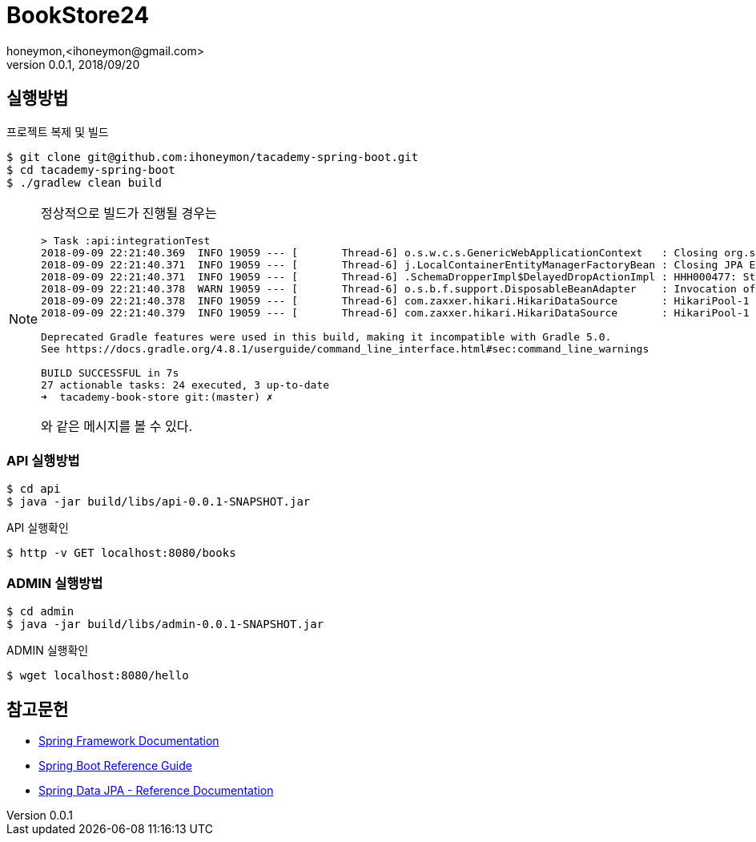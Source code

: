 = BookStore24
honeymon,<ihoneymon@gmail.com>
v0.0.1, 2018/09/20

== 실행방법
.프로젝트 복제 및 빌드
[source,console]
----
$ git clone git@github.com:ihoneymon/tacademy-spring-boot.git
$ cd tacademy-spring-boot
$ ./gradlew clean build
----

[NOTE]
====
정상적으로 빌드가 진행될 경우는 

[source,console]
----
> Task :api:integrationTest
2018-09-09 22:21:40.369  INFO 19059 --- [       Thread-6] o.s.w.c.s.GenericWebApplicationContext   : Closing org.springframework.web.context.support.GenericWebApplicationContext@1f506371: startup date [Sun Sep 09 22:21:38 KST 2018]; root of context hierarchy
2018-09-09 22:21:40.371  INFO 19059 --- [       Thread-6] j.LocalContainerEntityManagerFactoryBean : Closing JPA EntityManagerFactory for persistence unit 'default'
2018-09-09 22:21:40.371  INFO 19059 --- [       Thread-6] .SchemaDropperImpl$DelayedDropActionImpl : HHH000477: Starting delayed drop of schema as part of SessionFactory shut-down'
2018-09-09 22:21:40.378  WARN 19059 --- [       Thread-6] o.s.b.f.support.DisposableBeanAdapter    : Invocation of destroy method failed on bean with name 'inMemoryDatabaseShutdownExecutor': org.h2.jdbc.JdbcSQLException: Database is already closed (to disable automatic closing at VM shutdown, add ";DB_CLOSE_ON_EXIT=FALSE" to the db URL) [90121-197]
2018-09-09 22:21:40.378  INFO 19059 --- [       Thread-6] com.zaxxer.hikari.HikariDataSource       : HikariPool-1 - Shutdown initiated...
2018-09-09 22:21:40.379  INFO 19059 --- [       Thread-6] com.zaxxer.hikari.HikariDataSource       : HikariPool-1 - Shutdown completed.

Deprecated Gradle features were used in this build, making it incompatible with Gradle 5.0.
See https://docs.gradle.org/4.8.1/userguide/command_line_interface.html#sec:command_line_warnings

BUILD SUCCESSFUL in 7s
27 actionable tasks: 24 executed, 3 up-to-date
➜  tacademy-book-store git:(master) ✗
----

와 같은 메시지를 볼 수 있다. 
====

=== API 실행방법
[source,console]
----
$ cd api
$ java -jar build/libs/api-0.0.1-SNAPSHOT.jar
----

.API 실행확인
[source,console]
----
$ http -v GET localhost:8080/books
----

=== ADMIN 실행방법 
[source,console]
----
$ cd admin
$ java -jar build/libs/admin-0.0.1-SNAPSHOT.jar
----

.ADMIN 실행확인
[source,console]
----
$ wget localhost:8080/hello
----

== 참고문헌
* link:https://docs.spring.io/spring/docs/current/spring-framework-reference/index.html[Spring Framework Documentation]
* link:https://docs.spring.io/spring-boot/docs/current/reference/htmlsingle/[Spring Boot Reference Guide]
* link:https://docs.spring.io/spring-data/jpa/docs/current/reference/html/[Spring Data JPA - Reference Documentation]